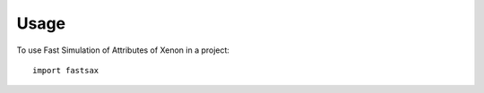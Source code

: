 =====
Usage
=====

To use Fast Simulation of Attributes of Xenon in a project::

    import fastsax
